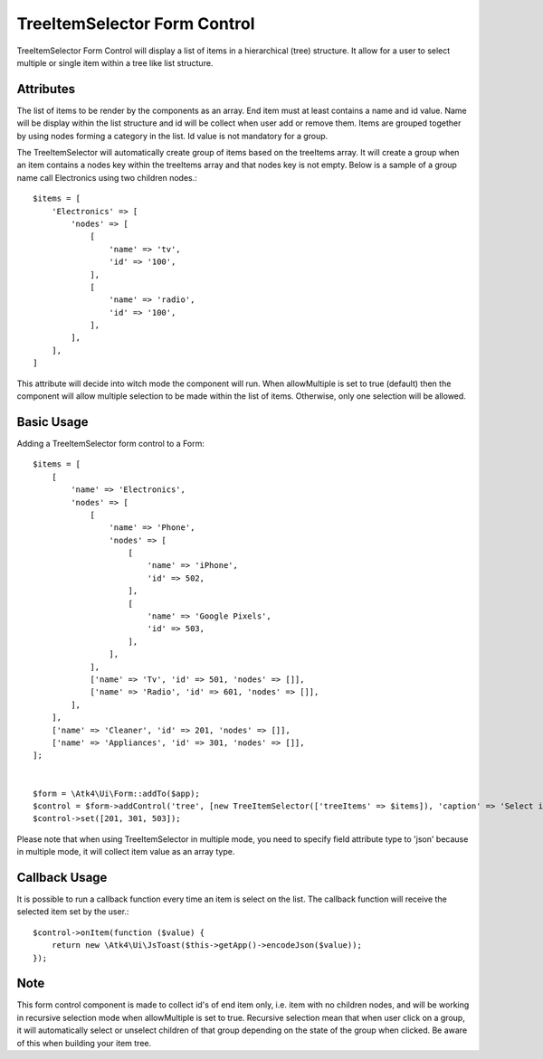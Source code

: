 
.. php:namespace:: Atk4\Ui\Form\Control

.. php:class:: TreeItemSelector


=============================
TreeItemSelector Form Control
=============================

TreeItemSelector Form Control will display a list of items in a hierarchical (tree) structure. It allow for a user to select multiple
or single item within a tree like list structure.

Attributes
==========

.. php:attr:: treeItems

The list of items to be render by the components as an array. End item must at least contains a name and id value. Name will be display
within the list structure and id will be collect when user add or remove them.
Items are grouped together by using nodes forming a category in the list. Id value is not mandatory for a group.

The TreeItemSelector will automatically create group of items based on the treeItems array. It will create a group when an item contains a nodes key within
the treeItems array and that nodes key is not empty. Below is a sample of a group name call Electronics using two children nodes.::

    $items = [
        'Electronics' => [
            'nodes' => [
                [
                    'name' => 'tv',
                    'id' => '100',
                ],
                [
                    'name' => 'radio',
                    'id' => '100',
                ],
            ],
        ],
    ]

.. php:attr:: allowMultiple

This attribute will decide into witch mode the component will run. When allowMultiple is set to true (default) then
the component will allow multiple selection to be made within the list of items. Otherwise, only one selection
will be allowed.

Basic Usage
===========

Adding a TreeItemSelector form control to a Form::

    $items = [
        [
            'name' => 'Electronics',
            'nodes' => [
                [
                    'name' => 'Phone',
                    'nodes' => [
                        [
                            'name' => 'iPhone',
                            'id' => 502,
                        ],
                        [
                            'name' => 'Google Pixels',
                            'id' => 503,
                        ],
                    ],
                ],
                ['name' => 'Tv', 'id' => 501, 'nodes' => []],
                ['name' => 'Radio', 'id' => 601, 'nodes' => []],
            ],
        ],
        ['name' => 'Cleaner', 'id' => 201, 'nodes' => []],
        ['name' => 'Appliances', 'id' => 301, 'nodes' => []],
    ];


    $form = \Atk4\Ui\Form::addTo($app);
    $control = $form->addControl('tree', [new TreeItemSelector(['treeItems' => $items]), 'caption' => 'Select items:'], ['type' => 'json']);
    $control->set([201, 301, 503]);

Please note that when using TreeItemSelector in multiple mode, you need to specify field attribute type to 'json'
because in multiple mode, it will collect item value as an array type.


Callback Usage
==============

.. php:method:: onItem($fx)

It is possible to run a callback function every time an item is select on the list. The callback function will receive the selected item
set by the user.::

    $control->onItem(function ($value) {
        return new \Atk4\Ui\JsToast($this->getApp()->encodeJson($value));
    });

Note
====

This form control component is made to collect id's of end item only, i.e. item with no children nodes, and will be working in recursive selection
mode when allowMultiple is set to true. Recursive selection mean that when user click on a group, it will automatically select or unselect children
of that group depending on the state of the group when clicked. Be aware of this when building your item tree.
